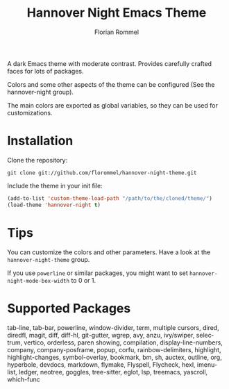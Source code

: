 #+TITLE: Hannover Night Emacs Theme
#+AUTHOR: Florian Rommel
#+LANGUAGE: en

[[./images/c.svg]]

[[./images/c-lsp-corfu.svg]]

[[./images/lisp.svg]]

[[./images/org.svg]]

A dark Emacs theme with moderate contrast.
Provides carefully crafted faces for lots of packages.

Colors and some other aspects of the theme can be configured
(See the hannover-night group).

The main colors are exported as global variables, so they can be used for
customizations.


* Installation

Clone the repository:
#+BEGIN_SRC shell
git clone git://github.com/florommel/hannover-night-theme.git
#+END_SRC

Include the theme in your init file:
#+BEGIN_SRC emacs-lisp
(add-to-list 'custom-theme-load-path "/path/to/the/cloned/theme/")
(load-theme 'hannover-night t)
#+END_SRC


* Tips

You can customize the colors and other parameters.
Have a look at the ~hannover-night-theme~ group.

If you use ~powerline~ or similar packages, you might want to set
~hannover-night-mode-box-width~ to 0 or 1.


* Supported Packages

tab-line, tab-bar, powerline, window-divider, term, multiple cursors,
dired, diredfl, magit, diff, diff-hl, git-gutter, wgrep, avy, anzu,
ivy/swiper, selectrum, vertico, orderless, paren showing, compilation,
display-line-numbers, company, company-posframe, popup, corfu,
rainbow-delimiters, highlight, highlight-changes, symbol-overlay,
bookmark, bm, sh, auctex, outline, org, hyperbole, devdocs, markdown,
flymake, Flyspell, Flycheck, hexl, imenu-list, ledger, neotree,
goggles, tree-sitter, eglot, lsp, treemacs, yascroll, which-func
